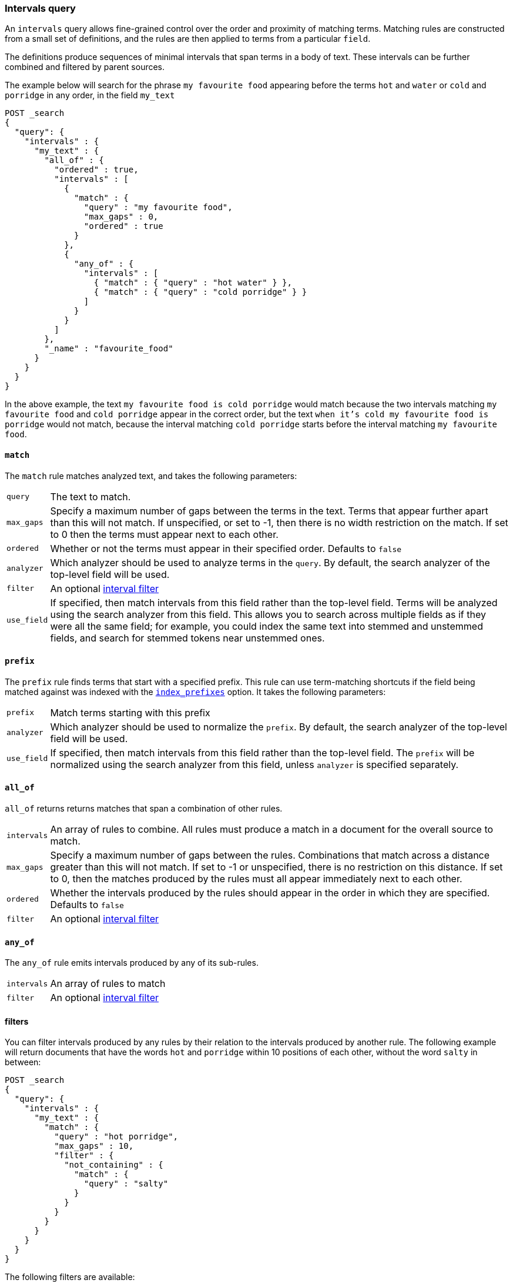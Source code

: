 [[query-dsl-intervals-query]]
=== Intervals query

An `intervals` query allows fine-grained control over the order and proximity of
matching terms.  Matching rules are constructed from a small set of definitions,
and the rules are then applied to terms from a particular `field`.

The definitions produce sequences of minimal intervals that span terms in a
body of text.  These intervals can be further combined and filtered by
parent sources.

The example below will search for the phrase `my favourite food` appearing
before the terms `hot` and `water` or `cold` and `porridge` in any order, in
the field `my_text`

[source,js]
--------------------------------------------------
POST _search
{
  "query": {
    "intervals" : {
      "my_text" : {
        "all_of" : {
          "ordered" : true,
          "intervals" : [
            {
              "match" : {
                "query" : "my favourite food",
                "max_gaps" : 0,
                "ordered" : true
              }
            },
            {
              "any_of" : {
                "intervals" : [
                  { "match" : { "query" : "hot water" } },
                  { "match" : { "query" : "cold porridge" } }
                ]
              }
            }
          ]
        },
        "_name" : "favourite_food"
      }
    }
  }
}
--------------------------------------------------
// CONSOLE

In the above example, the text `my favourite food is cold porridge` would
match because the two intervals matching `my favourite food` and `cold
porridge` appear in the correct order, but the text `when it's cold my
favourite food is porridge` would not match, because the interval matching
`cold porridge` starts before the interval matching `my favourite food`.

[[intervals-match]]
==== `match`

The `match` rule matches analyzed text, and takes the following parameters:

[horizontal]
`query`::
The text to match.
`max_gaps`::
Specify a maximum number of gaps between the terms in the text.  Terms that
appear further apart than this will not match. If unspecified, or set to -1,
then there is no width restriction on the match.  If set to 0 then the terms
must appear next to each other.
`ordered`::
Whether or not the terms must appear in their specified order.  Defaults to
`false`
`analyzer`::
Which analyzer should be used to analyze terms in the `query`.  By
default, the search analyzer of the top-level field will be used.
`filter`::
An optional <<interval_filter,interval filter>>
`use_field`::
If specified, then match intervals from this field rather than the top-level field.
Terms will be analyzed using the search analyzer from this field.  This allows you
to search across multiple fields as if they were all the same field; for example,
you could index the same text into stemmed and unstemmed fields, and search for
stemmed tokens near unstemmed ones.

[[intervals-prefix]]
==== `prefix`

The `prefix` rule finds terms that start with a specified prefix.  This rule can
use term-matching shortcuts if the field being matched against was indexed with the
<<index-prefixes,`index_prefixes`>> option.  It takes the following parameters:

[horizontal]
`prefix`::
Match terms starting with this prefix
`analyzer`::
Which analyzer should be used to normalize the `prefix`.  By default, the
search analyzer of the top-level field will be used.
`use_field`::
If specified, then match intervals from this field rather than the top-level field.
The `prefix` will be normalized using the search analyzer from this field, unless
`analyzer` is specified separately.

[[intervals-all_of]]
==== `all_of`

`all_of` returns returns matches that span a combination of other rules.

[horizontal]
`intervals`::
An array of rules to combine.  All rules must produce a match in a
document for the overall source to match.
`max_gaps`::
Specify a maximum number of gaps between the rules.  Combinations that match
across a distance greater than this will not match.  If set to -1 or
unspecified, there is no restriction on this distance.  If set to 0, then the
matches produced by the rules must all appear immediately next to each other.
`ordered`::
Whether the intervals produced by the rules should appear in the order in
which they are specified.  Defaults to `false`
`filter`::
An optional <<interval_filter,interval filter>>

[[intervals-any_of]]
==== `any_of`

The `any_of` rule emits intervals produced by any of its sub-rules.

[horizontal]
`intervals`::
An array of rules to match
`filter`::
An optional <<interval_filter,interval filter>>

[[interval_filter]]
==== filters

You can filter intervals produced by any rules by their relation to the
intervals produced by another rule.  The following example will return
documents that have the words `hot` and `porridge` within 10 positions
of each other, without the word `salty` in between:

[source,js]
--------------------------------------------------
POST _search
{
  "query": {
    "intervals" : {
      "my_text" : {
        "match" : {
          "query" : "hot porridge",
          "max_gaps" : 10,
          "filter" : {
            "not_containing" : {
              "match" : {
                "query" : "salty"
              }
            }
          }
        }
      }
    }
  }
}
--------------------------------------------------
// CONSOLE

The following filters are available:
[horizontal]
`containing`::
Produces intervals that contain an interval from the filter rule
`contained_by`::
Produces intervals that are contained by an interval from the filter rule
`not_containing`::
Produces intervals that do not contain an interval from the filter rule
`not_contained_by`::
Produces intervals that are not contained by an interval from the filter rule
`overlapping`::
Produces intervals that overlap with an interval from the filter rule
`not_overlapping`::
Produces intervals that do not overlap with an interval from the filter rule
`before`::
Produces intervals that appear before an interval from the filter role
`after`::
Produces intervals that appear after an interval from the filter role

[[interval-script-filter]]
==== Script filters

You can also filter intervals based on their start position, end position and
internal gap count, using a script.  The script has access to an `interval`
variable, with `start`, `end` and `gaps` methods:

[source,js]
--------------------------------------------------
POST _search
{
  "query": {
    "intervals" : {
      "my_text" : {
        "match" : {
          "query" : "hot porridge",
          "filter" : {
            "script" : {
              "source" : "interval.start > 10 && interval.end < 20 && interval.gaps == 0"
            }
          }
        }
      }
    }
  }
}
--------------------------------------------------
// CONSOLE

[[interval-minimization]]
==== Minimization

The intervals query always minimizes intervals, to ensure that queries can
run in linear time.  This can sometimes cause surprising results, particularly
when using `max_gaps` restrictions or filters.  For example, take the
following query, searching for `salty` contained within the phrase `hot
porridge`:

[source,js]
--------------------------------------------------
POST _search
{
  "query": {
    "intervals" : {
      "my_text" : {
        "match" : {
          "query" : "salty",
          "filter" : {
            "contained_by" : {
              "match" : {
                "query" : "hot porridge"
              }
            }
          }
        }
      }
    }
  }
}
--------------------------------------------------
// CONSOLE

This query will *not* match a document containing the phrase `hot porridge is
salty porridge`, because the intervals returned by the match query for `hot
porridge` only cover the initial two terms in this document, and these do not
overlap the intervals covering `salty`.

Another restriction to be aware of is the case of `any_of` rules that contain
sub-rules which overlap.  In particular, if one of the rules is a strict
prefix of the other, then the longer rule will never be matched, which can
cause surprises when used in combination with `max_gaps`.  Consider the
following query, searching for `the` immediately followed by `big` or `big bad`,
immediately followed by `wolf`:

[source,js]
--------------------------------------------------
POST _search
{
  "query": {
    "intervals" : {
      "my_text" : {
        "all_of" : {
          "intervals" : [
            { "match" : { "query" : "the" } },
            { "any_of" : {
                "intervals" : [
                    { "match" : { "query" : "big" } },
                    { "match" : { "query" : "big bad" } }
                ] } },
            { "match" : { "query" : "wolf" } }
          ],
          "max_gaps" : 0,
          "ordered" : true
        }
      }
    }
  }
}
--------------------------------------------------
// CONSOLE

Counter-intuitively, this query *will not* match the document `the big bad
wolf`, because the `any_of` rule in the middle will only produce intervals
for `big` - intervals for `big bad` being longer than those for `big`, while
starting at the same position, and so being minimized away.  In these cases,
it's better to rewrite the query so that all of the options are explicitly
laid out at the top level:

[source,js]
--------------------------------------------------
POST _search
{
  "query": {
    "intervals" : {
      "my_text" : {
        "any_of" : {
          "intervals" : [
            { "match" : {
                "query" : "the big bad wolf",
                "ordered" : true,
                "max_gaps" : 0 } },
            { "match" : {
                "query" : "the big wolf",
                "ordered" : true,
                "max_gaps" : 0 } }
           ]
        }
      }
    }
  }
}
--------------------------------------------------
// CONSOLE
